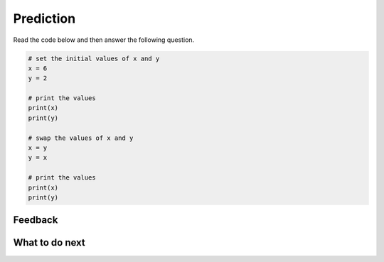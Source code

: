 Prediction
-----------------------------------------------------

Read the code below and then answer the following question.

.. code-block:: python

      # set the initial values of x and y
      x = 6
      y = 2

      # print the values
      print(x)
      print(y)

      # swap the values of x and y
      x = y
      y = x

      # print the values
      print(x)
      print(y)

.. poll:: ps-predict-poll
   :option_1: It will print: 6, 2, 2, 6
   :option_2: It will print: 2, 6, 6, 2
   :option_3: It will print: 6, 2, 2, 2
   :option_4: It will print: 2, 6, 6, 6 
   :option_5: None of the above

   What will the code above print?  To save space we are showing all of the answers on one line with a comma between values rather than on different lines.


Feedback
==================================

.. shortanswer:: ps-prediction-sa

   Please provide feedback here. Please share any comments, problems, or suggestions.


What to do next
============================

.. raw:: html

    <p>Click on the following link to go the practice problems: <a id="ps-practice2"><font size="+2">Practice Problems</font></a></p>

.. raw:: html

    <script type="text/javascript" >

     function getCookie(cname) {
        let name = cname + "=";
        let decodedCookie = decodeURIComponent(document.cookie);
        let ca = decodedCookie.split(';');
        for(let i = 0; i <ca.length; i++) {
           let c = ca[i];
           while (c.charAt(0) == ' ') {
              c = c.substring(1);
           }
           if (c.indexOf(name) == 0) {
              return c.substring(name.length, c.length);
           }
        }
        return "";
     }

     function setCookie(cname, cvalue) {
        document.cookie = cname + "=" + cvalue + ";";
     }

     window.onload = function() {

        a = document.getElementById("ps-practice2")

        // get prev set cookie
        var EXP_COOKIE = 'python-swap2'
        var cond = getCookie(EXP_COOKIE);

        // if no prev set cookie: generate random condition and set cookie
        if (cond != 'r' && cond != 'p') {
           var v = Math.floor(Math.random() * 2);
           if (v < 1) {
               cond = 'r';
           } else {
               cond = 'p';
           }
           setCookie(EXP_COOKIE, cond);
        }

        if (cond == 'r') {
           a.href = "ps-parsons.html"
        } else if (cond == 'p') {
           a.href = "ps-runcode.html"
        }
     };
    </script>

